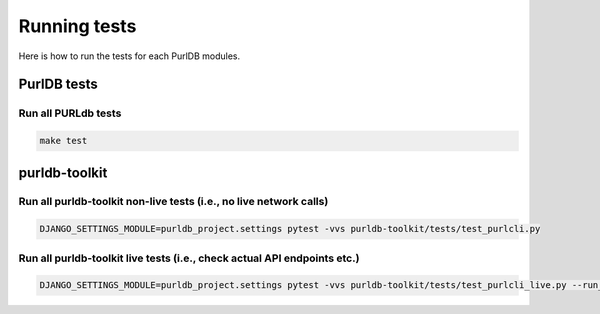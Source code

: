 .. _testing:

Running tests
===================

Here is how to run the tests for each PurlDB modules.

PurlDB tests
-------------

Run all PURLdb tests
~~~~~~~~~~~~~~~~~~~~

.. code-block:: console

    make test


purldb-toolkit
--------------

Run all purldb-toolkit non-live tests (i.e., no live network calls)
~~~~~~~~~~~~~~~~~~~~~~~~~~~~~~~~~~~~~~~~~~~~~~~~~~~~~~~~~~~~~~~~~~~

.. code-block:: console

    DJANGO_SETTINGS_MODULE=purldb_project.settings pytest -vvs purldb-toolkit/tests/test_purlcli.py


Run all purldb-toolkit live tests (i.e., check actual API endpoints etc.)
~~~~~~~~~~~~~~~~~~~~~~~~~~~~~~~~~~~~~~~~~~~~~~~~~~~~~~~~~~~~~~~~~~~~~~~~~

.. code-block:: console

    DJANGO_SETTINGS_MODULE=purldb_project.settings pytest -vvs purldb-toolkit/tests/test_purlcli_live.py --run_live_fetch
